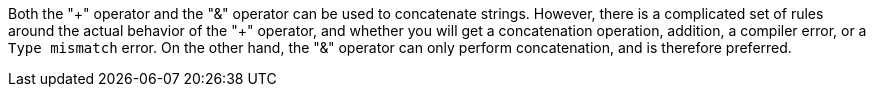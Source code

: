 Both the "{plus}" operator and the "&" operator can be used to concatenate strings. However, there is a complicated set of rules around the actual  behavior of the "+" operator, and whether you will get a concatenation operation, addition, a compiler error, or a ``++Type mismatch++`` error. On the other hand, the "&" operator can only perform concatenation, and is therefore preferred.
